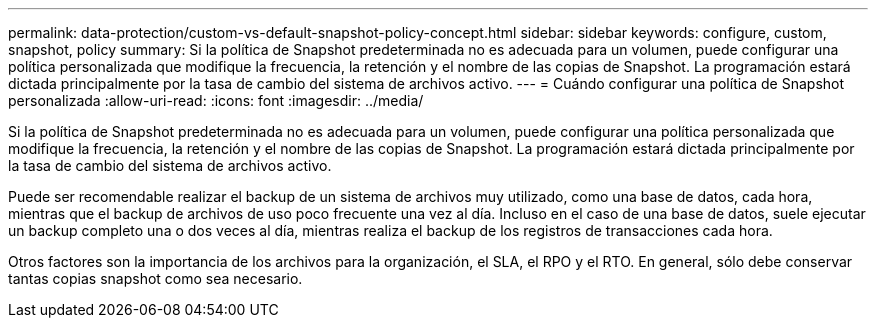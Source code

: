 ---
permalink: data-protection/custom-vs-default-snapshot-policy-concept.html 
sidebar: sidebar 
keywords: configure, custom, snapshot, policy 
summary: Si la política de Snapshot predeterminada no es adecuada para un volumen, puede configurar una política personalizada que modifique la frecuencia, la retención y el nombre de las copias de Snapshot. La programación estará dictada principalmente por la tasa de cambio del sistema de archivos activo. 
---
= Cuándo configurar una política de Snapshot personalizada
:allow-uri-read: 
:icons: font
:imagesdir: ../media/


[role="lead"]
Si la política de Snapshot predeterminada no es adecuada para un volumen, puede configurar una política personalizada que modifique la frecuencia, la retención y el nombre de las copias de Snapshot. La programación estará dictada principalmente por la tasa de cambio del sistema de archivos activo.

Puede ser recomendable realizar el backup de un sistema de archivos muy utilizado, como una base de datos, cada hora, mientras que el backup de archivos de uso poco frecuente una vez al día. Incluso en el caso de una base de datos, suele ejecutar un backup completo una o dos veces al día, mientras realiza el backup de los registros de transacciones cada hora.

Otros factores son la importancia de los archivos para la organización, el SLA, el RPO y el RTO. En general, sólo debe conservar tantas copias snapshot como sea necesario.

